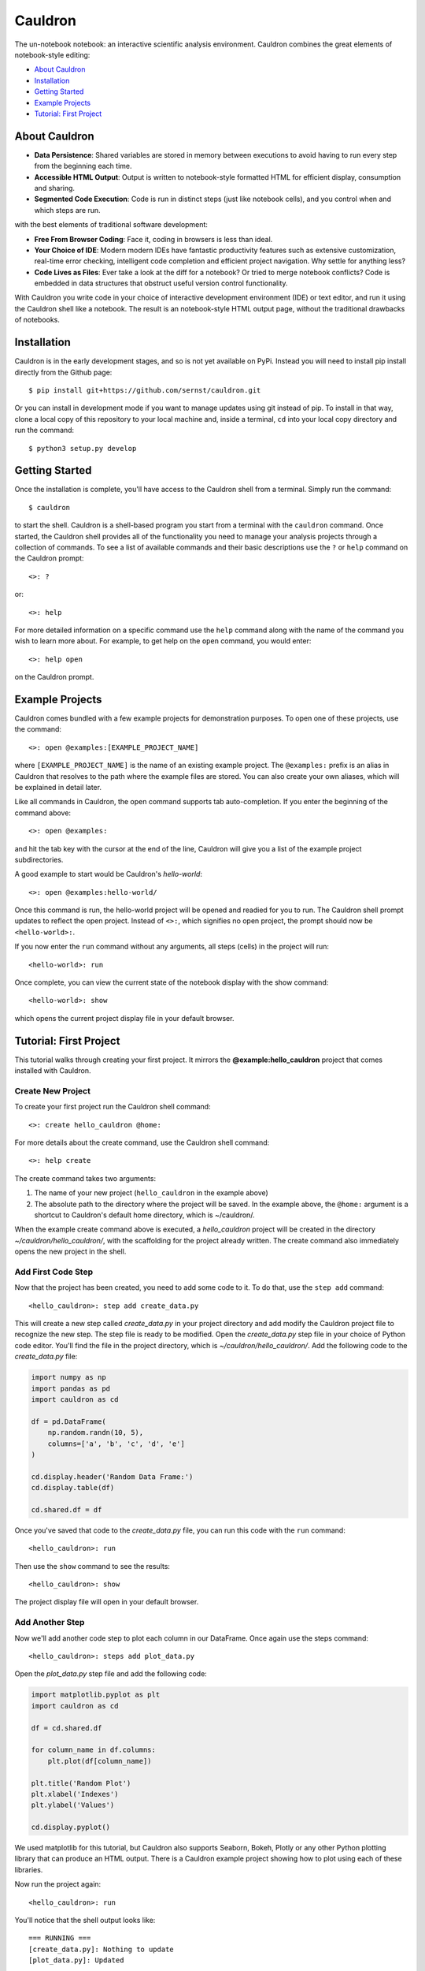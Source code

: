 Cauldron
========

The un-notebook notebook: an interactive scientific analysis environment.
Cauldron combines the great elements of notebook-style editing:

- `About Cauldron`_
- `Installation`_
- `Getting Started`_
- `Example Projects`_
- `Tutorial: First Project`_

About Cauldron
--------------

- **Data Persistence**: Shared variables are stored in memory between
  executions to avoid having to run every step from the beginning each time.
- **Accessible HTML Output**: Output is written to notebook-style formatted
  HTML for efficient display, consumption and sharing.
- **Segmented Code Execution**: Code is run in distinct steps (just like
  notebook cells), and you control when and which steps are run.

with the best elements of traditional software development:

- **Free From Browser Coding**: Face it, coding in browsers is less than ideal.
- **Your Choice of IDE**: Modern modern IDEs have fantastic productivity
  features such as extensive customization, real-time error checking,
  intelligent code completion and efficient project navigation. Why settle
  for anything less?
- **Code Lives as Files**: Ever take a look at the diff for a notebook? Or
  tried to merge notebook conflicts? Code is embedded in data structures that
  obstruct useful version control functionality.

With Cauldron you write code in your choice of interactive development
environment (IDE) or text editor, and run it using the Cauldron shell like a
notebook. The result is an notebook-style HTML output page, without the
traditional drawbacks of notebooks.

Installation
------------

Cauldron is in the early development stages, and so is not yet available on
PyPi. Instead you will need to install pip install directly from the Github
page::

    $ pip install git+https://github.com/sernst/cauldron.git

Or you can install in development mode if you want to manage updates using git
instead of pip. To install in that way, clone a local copy of this repository
to your local machine and, inside a terminal, ``cd`` into your local copy
directory and run the command::

    $ python3 setup.py develop

Getting Started
---------------

Once the installation is complete, you'll have access to the Cauldron shell
from a terminal. Simply run the command::

    $ cauldron

to start the shell. Cauldron is a shell-based program you start from a terminal
with the ``cauldron`` command. Once started, the Cauldron shell provides all
of the functionality you need to manage your analysis projects through a
collection of commands. To see a list of available commands and their basic
descriptions use the ``?`` or ``help`` command on the Cauldron prompt::

    <>: ?

or::

    <>: help

For more detailed information on a specific command use the ``help`` command
along with the name of the command you wish to learn more about. For example,
to get help on the ``open`` command, you would enter::

    <>: help open

on the Cauldron prompt.

Example Projects
----------------

Cauldron comes bundled with a few example projects for demonstration purposes.
To open one of these projects, use the command::

    <>: open @examples:[EXAMPLE_PROJECT_NAME]

where ``[EXAMPLE_PROJECT_NAME]`` is the name of an existing example project.
The ``@examples:`` prefix is an alias in Cauldron that resolves to the path
where the example files are stored. You can also create your own aliases,
which will be explained in detail later.

Like all commands in Cauldron, the open command supports tab auto-completion.
If you enter the beginning of the command above::

    <>: open @examples:

and hit the tab key with the cursor at the end of the line, Cauldron will give
you a list of the example project subdirectories.

A good example to start would be Cauldron's *hello-world*::

    <>: open @examples:hello-world/

Once this command is run, the hello-world project will be opened and readied
for you to run. The Cauldron shell prompt updates to reflect the open project.
Instead of ``<>:``, which signifies no open project, the prompt should now be
``<hello-world>:``.

If you now enter the ``run`` command without any arguments, all steps (cells)
in the project will run::

    <hello-world>: run

Once complete, you can view the current state of the notebook display with the
show command::

    <hello-world>: show

which opens the current project display file in your default browser.

Tutorial: First Project
-----------------------

This tutorial walks through creating your first project. It mirrors the
**@example:hello_cauldron** project that comes installed with Cauldron.

Create New Project
~~~~~~~~~~~~~~~~~~

To create your first project run the Cauldron shell command::

    <>: create hello_cauldron @home:

For more details about the create command, use the Cauldron shell command::

    <>: help create

The create command takes two arguments:

#. The name of your new project (``hello_cauldron`` in the example above)
#. The absolute path to the directory where the project will be saved. In the
   example above, the ``@home:`` argument is a shortcut to Cauldron's default
   home directory, which is ~/cauldron/.

When the example create command above is executed, a *hello_cauldron* project
will be created in the directory *~/cauldron/hello_cauldron/*, with the
scaffolding for the project already written. The create command also
immediately opens the new project in the shell.

Add First Code Step
~~~~~~~~~~~~~~~~~~~

Now that the project has been created, you need to add some code to it. To
do that, use the ``step add`` command::

    <hello_cauldron>: step add create_data.py

This will create a new step called *create_data.py* in your project
directory and add modify the Cauldron project file to recognize the new step.
The step file is ready to be modified. Open the *create_data.py* step file in
your choice of Python code editor. You'll find the file in the project
directory, which is *~/cauldron/hello_cauldron/*. Add the following code to
the *create_data.py* file:

.. code-block:: python3

    import numpy as np
    import pandas as pd
    import cauldron as cd

    df = pd.DataFrame(
        np.random.randn(10, 5),
        columns=['a', 'b', 'c', 'd', 'e']
    )

    cd.display.header('Random Data Frame:')
    cd.display.table(df)

    cd.shared.df = df

Once you've saved that code to the *create_data.py* file, you can run this
code with the ``run`` command::

    <hello_cauldron>: run

Then use the ``show`` command to see the results::

    <hello_cauldron>: show

The project display file will open in your default browser.

Add Another Step
~~~~~~~~~~~~~~~~

Now we'll add another code step to plot each column in our DataFrame. Once
again use the steps command::

    <hello_cauldron>: steps add plot_data.py

Open the *plot_data.py* step file and add the following code:

.. code-block:: python3

    import matplotlib.pyplot as plt
    import cauldron as cd

    df = cd.shared.df

    for column_name in df.columns:
        plt.plot(df[column_name])

    plt.title('Random Plot')
    plt.xlabel('Indexes')
    plt.ylabel('Values')

    cd.display.pyplot()

We used matplotlib for this tutorial, but Cauldron also supports Seaborn,
Bokeh, Plotly or any other Python plotting library that can produce an HTML
output. There is a Cauldron example project showing how to plot using each of
these libraries.

Now run the project again::

    <hello_cauldron>: run

You'll notice that the shell output looks like::

    === RUNNING ===
    [create_data.py]: Nothing to update
    [plot_data.py]: Updated

The *create_data.py* step was not run because it hasn't been modified since the
last time you executed the ``run`` command. Just like other notebooks, the
results of running a step (cell) persist until you close the project and do not
need to be updated each time. Cauldron watches for changes to your files and
only updates steps if the files have been modified, or an early step was
modified that may affect their output.

Now you can view the updated project display simply by refreshing your browser.
However, if you already closed the project display browser window, you can show
it again at any time with the ``show`` command.

And that's that. You've successfully created your first Cauldron project.
